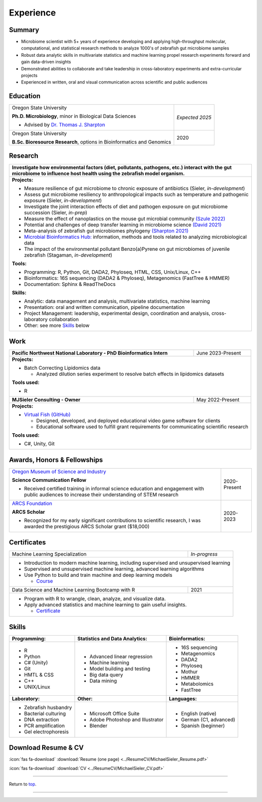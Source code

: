 .. _Top:


Experience
==========


Summary
-------

* Microbiome scientist with 5+ years of experience developing and applying high-throughput molecular, computational, and statistical research methods to analyze 1000's of zebrafish gut microbiome samples
* Robust data analytic skills in multivariate statistics and machine learning propel research experiments forward and gain data-driven insights
* Demonstrated abilities to collaborate and take leadership in cross-laboratory experiments and extra-curricular projects
* Experienced in written, oral and visual communication across scientific and public audiences


Education
---------

+------------------------------------------------------------------------------------------------+-----------------+
| Oregon State University                                                                        | *Expected 2025* |
|                                                                                                |                 |
| **Ph.D. Microbiology**, minor in Biological Data Sciences                                      |                 |
|                                                                                                |                 |
| - Advised by `Dr. Thomas J. Sharpton <https://bit.ly/3cJfQ1b>`_                                |                 |
+------------------------------------------------------------------------------------------------+-----------------+
| Oregon State University                                                                        | 2020            |
|                                                                                                |                 |
| **B.Sc. Bioresource Research**, options in Bioinformatics and Genomics                         |                 |
+------------------------------------------------------------------------------------------------+-----------------+



Research
--------

+---------------------------------------------------------------------------------------------------------------------------------------------------------------------------------------------------+
| **Investigate how environmental factors (diet, pollutants, pathogens, etc.) interact with the gut microbiome to influence host health using the zebrafish model organism.**                       |
+---------------------------------------------------------------------------------------------------------------------------------------------------------------------------------------------------+
| **Projects:**                                                                                                                                                                                     |
|                                                                                                                                                                                                   |
| * Measure resilience of gut microbiome to chronic exposure of antibiotics (Sieler, *in-development*)                                                                                              |
| * Assess gut microbiome resiliency to anthropological impacts such as temperature and pathogenic exposure (Sieler, *in-development*)                                                              |
| * Investigate the joint interaction effects of diet and pathogen exposure on gut microbiome succession (Sieler, *in-prep*)                                                                        |
| * Measure the effect of nanoplastics on the mouse gut microbial community `(Szule 2022) <https://bit.ly/3OyI7oi>`_                                                                                |
| * Potential and challenges of deep transfer learning in microbiome science `(David 2021) <https://bit.ly/3IXaefQ>`_                                                                               |
| * Meta-analysis of zebrafish gut microbiomes phylogeny `(Sharpton 2021) <https://bit.ly/3BaF7LX>`_                                                                                                |
| * `Microbial Bioinformatics Hub: <https://microbial-bioinformatics-hub.readthedocs.io/en/latest/index.html>`_ information, methods and tools related to analyzing microbiological data            |
| * The impact of the environmental pollutant Benzo(a)Pyrene on gut microbiomes of juvenile zebrafish  (Stagaman, *in-development*)                                                                 |
|                                                                                                                                                                                                   |
| **Tools:**                                                                                                                                                                                        |
|                                                                                                                                                                                                   |
| * Programming: R, Python, Git, DADA2, Phyloseq, HTML, CSS, Unix/Linux, C++                                                                                                                        |
| * Bioinformatics: 16S sequencing (DADA2 & Phyloseq), Metagenomics (FastTree & HMMER)                                                                                                              |
| * Documentation: Sphinx & ReadTheDocs                                                                                                                                                             |
|                                                                                                                                                                                                   |
|                                                                                                                                                                                                   |
| **Skills:**                                                                                                                                                                                       |
|                                                                                                                                                                                                   |
| * Analytic: data management and analysis, multivariate statistics, machine learning                                                                                                               |
| * Presentation: oral and written communication, pipeline documentation                                                                                                                            |
| * Project Management: leadership, experimental design, coordination and analysis, cross-laboratory collaboration                                                                                  |
| * Other: see more `Skills`_ below                                                                                                                                                                 |
+---------------------------------------------------------------------------------------------------------------------------------------------------------------------------------------------------+


Work
----

+------------------------------------------------------------------------------------------------+--------------------+
| **Pacific Northwest National Laboratory - PhD Bioinformatics Intern**                          | June 2023-Present  |
+------------------------------------------------------------------------------------------------+--------------------+
| **Projects:**                                                                                                       |
|                                                                                                                     |
| * Batch Correcting Lipidomics data                                                                                  |
|                                                                                                                     |
|   * Analyzed dilution series experiment to resolve batch effects in lipidomics datasets                             |
|                                                                                                                     |
|                                                                                                                     |
| **Tools used:**                                                                                                     |
|                                                                                                                     |
| * R                                                                                                                 |
+------------------------------------------------------------------------------------------------+--------------------+
| **MJSieler Consulting - Owner**                                                                | May 2022-Present   |
+------------------------------------------------------------------------------------------------+--------------------+
| **Projects:**                                                                                                       |
|                                                                                                                     |
| * `Virtual Fish (GitHub) <https://github.com/OSU-Edu-Games/Virtual-Fish>`_                                          |
|                                                                                                                     |
|   * Designed, developed, and deployed educational video game software for clients                                   |
|   * Educational software used to fulfill grant requirements for communicating scientific research                   |
|                                                                                                                     |
|                                                                                                                     |
| **Tools used:**                                                                                                     |
|                                                                                                                     |
| * C#, Unity, Git                                                                                                    |
+---------------------------------------------------------------------------------------------------------------------+


Awards, Honors & Fellowships
----------------------------

+----------------------------------------------------------------------------------------------------------------------------------------------------+-----------------+
| `Oregon Museum of Science and Industry <https://omsi.edu/science-communication-services>`_                                                         | 2020-Present    |
|                                                                                                                                                    |                 |
| **Science Communication Fellow**                                                                                                                   |                 |
|                                                                                                                                                    |                 |
| - Received certified training in informal science education and engagement with public audiences to increase their understanding of STEM research  |                 |
+----------------------------------------------------------------------------------------------------------------------------------------------------+-----------------+
| `ARCS Foundation <https://oregon.arcsfoundation.org>`_                                                                                             | 2020-2023       |
|                                                                                                                                                    |                 |
| **ARCS Scholar**                                                                                                                                   |                 |
|                                                                                                                                                    |                 |
| - Recognized for my early significant contributions to scientific research, I was awarded the prestigious ARCS Scholar grant ($18,000)             |                 |
+----------------------------------------------------------------------------------------------------------------------------------------------------+-----------------+



Certificates
------------

+------------------------------------------------------------------------------------------------+--------------------+
| Machine Learning Specialization                                                                | *In-progress*      |
+------------------------------------------------------------------------------------------------+--------------------+
| * Introduction to modern machine learning, including supervised and unsupervised learning                           |
| * Supervised and unsupervised machine learning, advanced learning algorithms                                        |
| * Use Python to build and train machine and deep learning models                                                    |
|                                                                                                                     |
|   * `Course <https://www.coursera.org/specializations/machine-learning-introduction>`_                              |
+------------------------------------------------------------------------------------------------+--------------------+
| Data Science and Machine Learning Bootcamp with R                                              | 2021               |
+------------------------------------------------------------------------------------------------+--------------------+
| * Program with R to wrangle, clean, analyze, and visualize data.                                                    |
| * Apply advanced statistics and machine learning to gain useful insights.                                           |
|                                                                                                                     |
|   * `Certificate <https://www.udemy.com/certificate/UC-3bd3e63b-0450-4a37-8ffe-f92a920522f1/>`_                     |
+---------------------------------------------------------------------------------------------------------------------+


.. _Skills:

Skills
------

+----------------------------+------------------------------------+--------------------------------+
| **Programming:**           | **Statistics and Data Analytics:** | **Bioinformatics:**            |
+----------------------------+------------------------------------+--------------------------------+
| - R                        | - Advanced linear regression       | - 16S sequencing               |
| - Python                   | - Machine learning                 | - Metagenomics                 |
| - C# (Unity)               | - Model building and testing       | - DADA2                        |
| - Git                      | - Big data query                   | - Phyloseq                     |
| - HMTL & CSS               | - Data mining                      | - Mothur                       |
| - C++                      |                                    | - HMMER                        |
| - UNIX/Linux               |                                    | - Metabolomics                 |
|                            |                                    | - FastTree                     |
+----------------------------+------------------------------------+--------------------------------+
| **Laboratory:**            | **Other:**                         | **Languages:**                 |
+----------------------------+------------------------------------+--------------------------------+
| - Zebrafish husbandry      | - Microsoft Office Suite           | - English (native)             |
| - Bacterial culturing      | - Adobe Photoshop and Illustrator  | - German (C1, advanced)        |
| - DNA extraction           | - Blender                          | - Spanish (beginner)           |
| - PCR amplification        |                                    |                                |
| - Gel electrophoresis      |                                    |                                |
+----------------------------+------------------------------------+--------------------------------+



Download Resume & CV
--------------------

:icon:`fas fa-download` :download:`Resume (one page) <../ResumeCV/MichaelSieler_Resume.pdf>`

:icon:`fas fa-download` :download:`CV <../ResumeCV/MichaelSieler_CV.pdf>`

------

Return to `top`_.

------
